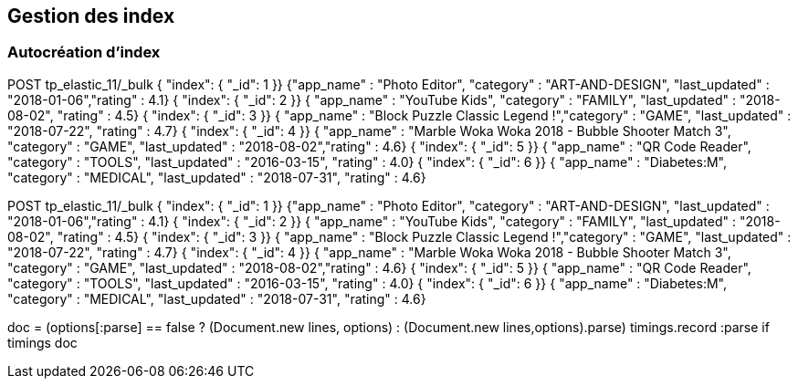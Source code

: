 ## Gestion des index
### Autocréation d’index


// tag::snippets[]
// tag::snippet-a[]
POST tp_elastic_11/_bulk
{ "index": { "_id": 1 }}
{"app_name" : "Photo Editor", "category" : "ART-AND-DESIGN", "last_updated" : "2018-01-06","rating" : 4.1}
{ "index": { "_id": 2 }}
{ "app_name" : "YouTube Kids", "category" : "FAMILY", "last_updated" : "2018-08-02", "rating" : 4.5}
{ "index": { "_id": 3 }}      
{ "app_name" : "Block Puzzle Classic Legend !","category" : "GAME", "last_updated" : "2018-07-22", "rating" : 4.7}
{ "index": { "_id": 4 }}      
{ "app_name" : "Marble Woka Woka 2018 - Bubble Shooter Match 3", "category" : "GAME", "last_updated" : "2018-08-02","rating" : 4.6}
{ "index": { "_id": 5 }}      
{ "app_name" : "QR Code Reader", "category" : "TOOLS", "last_updated" : "2016-03-15", "rating" : 4.0}
{ "index": { "_id": 6 }}      
{ "app_name" : "Diabetes:M", "category" : "MEDICAL", "last_updated" : "2018-07-31", "rating" : 4.6}
// end::snippet-a[]

// tag::createtpelastic11[]
POST tp_elastic_11/_bulk
{ "index": { "_id": 1 }}
{"app_name" : "Photo Editor", "category" : "ART-AND-DESIGN", "last_updated" : "2018-01-06","rating" : 4.1}
{ "index": { "_id": 2 }}
{ "app_name" : "YouTube Kids", "category" : "FAMILY", "last_updated" : "2018-08-02", "rating" : 4.5}
{ "index": { "_id": 3 }}      
{ "app_name" : "Block Puzzle Classic Legend !","category" : "GAME", "last_updated" : "2018-07-22", "rating" : 4.7}
{ "index": { "_id": 4 }}      
{ "app_name" : "Marble Woka Woka 2018 - Bubble Shooter Match 3", "category" : "GAME", "last_updated" : "2018-08-02","rating" : 4.6}
{ "index": { "_id": 5 }}      
{ "app_name" : "QR Code Reader", "category" : "TOOLS", "last_updated" : "2016-03-15", "rating" : 4.0}
{ "index": { "_id": 6 }}      
{ "app_name" : "Diabetes:M", "category" : "MEDICAL", "last_updated" : "2018-07-31", "rating" : 4.6}
// end::createtpelastic11[]


// tag::parse[] 
doc = (options[:parse] == false ? (Document.new lines, options) :
    (Document.new lines,options).parse)
timings.record :parse if timings
doc
// end::parse[]
